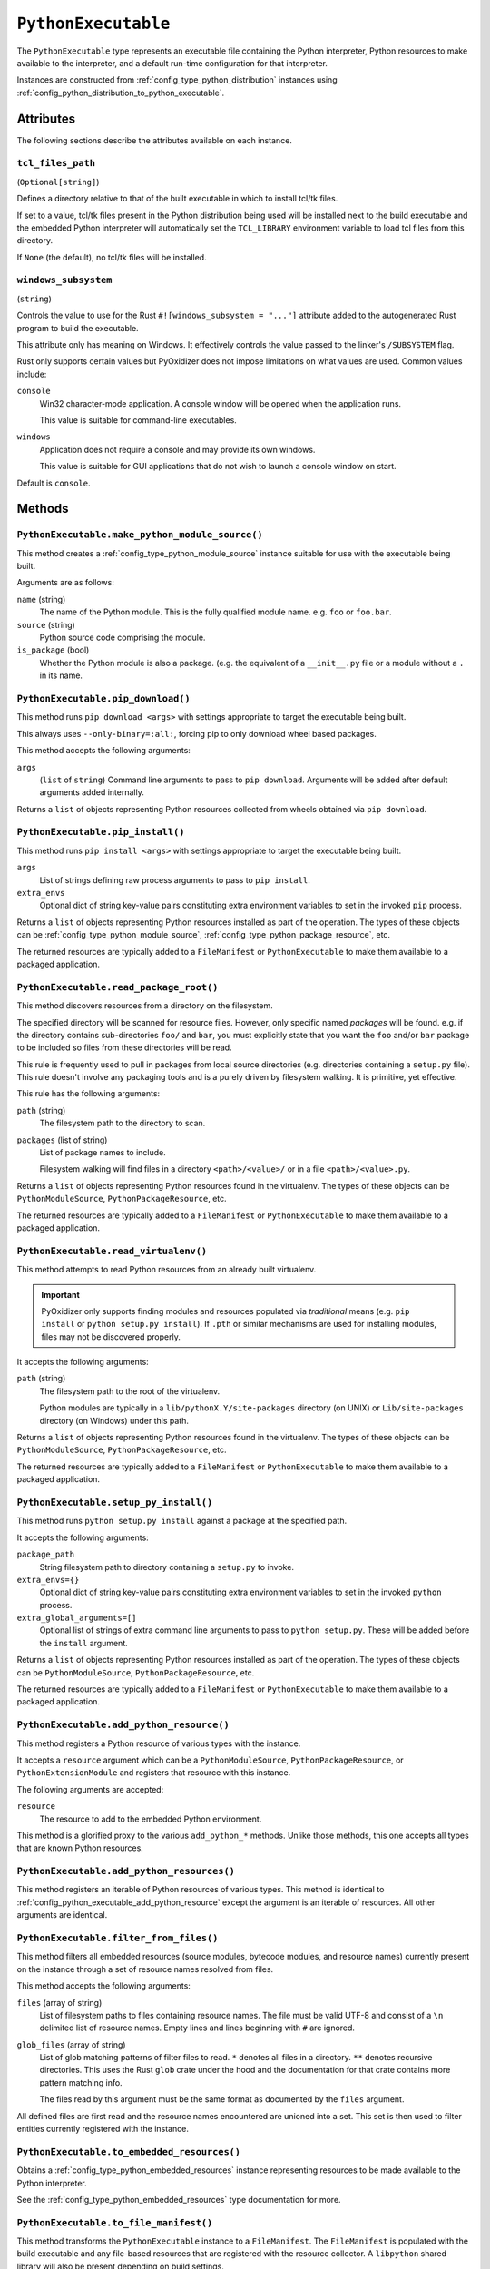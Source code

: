 .. _config_type_python_executable:

====================
``PythonExecutable``
====================

The ``PythonExecutable`` type represents an executable file containing
the Python interpreter, Python resources to make available to the interpreter,
and a default run-time configuration for that interpreter.

Instances are constructed from :ref:`config_type_python_distribution`
instances using
:ref:`config_python_distribution_to_python_executable`.

Attributes
==========

The following sections describe the attributes available on each instance.

.. _config_type_python_executable_tcl_files_path:

``tcl_files_path``
------------------

(``Optional[string]``)

Defines a directory relative to that of the built executable in which to
install tcl/tk files.

If set to a value, tcl/tk files present in the Python distribution being
used will be installed next to the build executable and the embedded Python
interpreter will automatically set the ``TCL_LIBRARY`` environment variable
to load tcl files from this directory.

If ``None`` (the default), no tcl/tk files will be installed.

.. _config_type_python_executable_windows_subsystem:

``windows_subsystem``
---------------------

(``string``)

Controls the value to use for the Rust ``#![windows_subsystem = "..."]``
attribute added to the autogenerated Rust program to build the executable.

This attribute only has meaning on Windows. It effectively controls the
value passed to the linker's ``/SUBSYSTEM`` flag.

Rust only supports certain values but PyOxidizer does not impose limitations
on what values are used. Common values include:

``console``
   Win32 character-mode application. A console window will be opened when the
   application runs.

   This value is suitable for command-line executables.

``windows``
   Application does not require a console and may provide its own windows.

   This value is suitable for GUI applications that do not wish to launch
   a console window on start.

Default is ``console``.

Methods
=======

.. _config_python_executable_make_python_module_source:

``PythonExecutable.make_python_module_source()``
------------------------------------------------

This method creates a :ref:`config_type_python_module_source` instance
suitable for use with the executable being built.

Arguments are as follows:

``name`` (string)
   The name of the Python module. This is the fully qualified module
   name. e.g. ``foo`` or ``foo.bar``.
``source`` (string)
   Python source code comprising the module.
``is_package`` (bool)
   Whether the Python module is also a package. (e.g. the equivalent of a
   ``__init__.py`` file or a module without a ``.`` in its name.

.. _config_python_executable_pip_download:

``PythonExecutable.pip_download()``
-----------------------------------

This method runs ``pip download <args>`` with settings appropriate to target
the executable being built.

This always uses ``--only-binary=:all:``, forcing pip to only download wheel
based packages.

This method accepts the following arguments:

``args``
   (``list`` of ``string``) Command line arguments to pass to ``pip download``.
   Arguments will be added after default arguments added internally.

Returns a ``list`` of objects representing Python resources collected
from wheels obtained via ``pip download``.

.. _config_python_executable_pip_install:

``PythonExecutable.pip_install()``
----------------------------------

This method runs ``pip install <args>`` with settings appropriate to target
the executable being built.

``args``
   List of strings defining raw process arguments to pass to ``pip install``.

``extra_envs``
   Optional dict of string key-value pairs constituting extra environment
   variables to set in the invoked ``pip`` process.

Returns a ``list`` of objects representing Python resources installed as
part of the operation. The types of these objects can be
:ref:`config_type_python_module_source`,
:ref:`config_type_python_package_resource`, etc.

The returned resources are typically added to a ``FileManifest`` or
``PythonExecutable`` to make them available to a packaged
application.

.. _config_python_executable_read_package_root:

``PythonExecutable.read_package_root()``
----------------------------------------

This method discovers resources from a directory on the filesystem.

The specified directory will be scanned for resource files. However,
only specific named *packages* will be found. e.g. if the directory
contains sub-directories ``foo/`` and ``bar``, you must explicitly
state that you want the ``foo`` and/or ``bar`` package to be included
so files from these directories will be read.

This rule is frequently used to pull in packages from local source
directories (e.g. directories containing a ``setup.py`` file). This
rule doesn't involve any packaging tools and is a purely driven by
filesystem walking. It is primitive, yet effective.

This rule has the following arguments:

``path`` (string)
   The filesystem path to the directory to scan.

``packages`` (list of string)
   List of package names to include.

   Filesystem walking will find files in a directory ``<path>/<value>/`` or in
   a file ``<path>/<value>.py``.

Returns a ``list`` of objects representing Python resources found in the
virtualenv. The types of these objects can be ``PythonModuleSource``,
``PythonPackageResource``, etc.

The returned resources are typically added to a ``FileManifest`` or
``PythonExecutable`` to make them available to a packaged application.

.. _config_python_executable_read_virtualenv:

``PythonExecutable.read_virtualenv()``
--------------------------------------

This method attempts to read Python resources from an already built
virtualenv.

.. important::

   PyOxidizer only supports finding modules and resources
   populated via *traditional* means (e.g. ``pip install`` or ``python setup.py
   install``). If ``.pth`` or similar mechanisms are used for installing modules,
   files may not be discovered properly.

It accepts the following arguments:

``path`` (string)
   The filesystem path to the root of the virtualenv.

   Python modules are typically in a ``lib/pythonX.Y/site-packages`` directory
   (on UNIX) or ``Lib/site-packages`` directory (on Windows) under this path.

Returns a ``list`` of objects representing Python resources found in the virtualenv.
The types of these objects can be ``PythonModuleSource``,
``PythonPackageResource``, etc.

The returned resources are typically added to a ``FileManifest`` or
``PythonExecutable`` to make them available to a packaged application.

.. _config_python_executable_setup_py_install:

``PythonExecutable.setup_py_install()``
---------------------------------------

This method runs ``python setup.py install`` against a package at the
specified path.

It accepts the following arguments:

``package_path``
   String filesystem path to directory containing a ``setup.py`` to invoke.

``extra_envs={}``
   Optional dict of string key-value pairs constituting extra environment
   variables to set in the invoked ``python`` process.

``extra_global_arguments=[]``
   Optional list of strings of extra command line arguments to pass to
   ``python setup.py``. These will be added before the ``install``
   argument.

Returns a ``list`` of objects representing Python resources installed
as part of the operation. The types of these objects can be
``PythonModuleSource``, ``PythonPackageResource``, etc.

The returned resources are typically added to a ``FileManifest`` or
``PythonExecutable`` to make them available to a packaged application.

.. _config_python_executable_add_python_resource:

``PythonExecutable.add_python_resource()``
------------------------------------------

This method registers a Python resource of various types with the instance.

It accepts a ``resource`` argument which can be a ``PythonModuleSource``,
``PythonPackageResource``, or ``PythonExtensionModule`` and registers that
resource with this instance.

The following arguments are accepted:

``resource``
   The resource to add to the embedded Python environment.

This method is a glorified proxy to the various ``add_python_*`` methods.
Unlike those methods, this one accepts all types that are known Python
resources.

.. _config_python_executable_add_python_resources:

``PythonExecutable.add_python_resources()``
-------------------------------------------

This method registers an iterable of Python resources of various types.
This method is identical to
:ref:`config_python_executable_add_python_resource` except the argument is
an iterable of resources. All other arguments are identical.

.. _config_python_executable_filter_from_files:

``PythonExecutable.filter_from_files()``
----------------------------------------

This method filters all embedded resources (source modules, bytecode modules,
and resource names) currently present on the instance through a set of
resource names resolved from files.

This method accepts the following arguments:

``files`` (array of string)
   List of filesystem paths to files containing resource names. The file
   must be valid UTF-8 and consist of a ``\n`` delimited list of resource
   names. Empty lines and lines beginning with ``#`` are ignored.

``glob_files`` (array of string)
   List of glob matching patterns of filter files to read. ``*`` denotes
   all files in a directory. ``**`` denotes recursive directories. This
   uses the Rust ``glob`` crate under the hood and the documentation for that
   crate contains more pattern matching info.

   The files read by this argument must be the same format as documented
   by the ``files`` argument.

All defined files are first read and the resource names encountered are
unioned into a set. This set is then used to filter entities currently
registered with the instance.

.. _config_python_executable_to_embedded_resources:

``PythonExecutable.to_embedded_resources()``
--------------------------------------------

Obtains a :ref:`config_type_python_embedded_resources` instance representing
resources to be made available to the Python interpreter.

See the :ref:`config_type_python_embedded_resources` type documentation for more.

.. _config_python_executable_to_file_manifest:

``PythonExecutable.to_file_manifest()``
---------------------------------------

This method transforms the ``PythonExecutable`` instance to a ``FileManifest``.
The ``FileManifest`` is populated with the build executable and any file-based
resources that are registered with the resource collector. A ``libpython``
shared library will also be present depending on build settings.

This method accepts the following arguments:

``prefix``
   (``string``) The directory prefix of files in the ``FileManifest``. Use
   ``.`` to denote no prefix.

.. _config_python_executable_to_wix_bundle_builder:

``PythonExecutable.to_wix_bundle_builder()``
--------------------------------------------

This method transforms the ``PythonExecutable`` instance into a
:ref:`tugger_starlark_type_wix_bundle_builder` instance. The returned value can
be used to generate a Windows ``.exe`` installer. This installer will install
the Visual C++ Redistributable as well as an MSI for the build application.

This method accepts the following arguments:

``id_prefix``
   See :ref:`tugger_starlark_type_wix_msi_builder_constructors` for usage.
``product_name``
   See :ref:`tugger_starlark_type_wix_msi_builder_constructors` for usage.
``product_version``
   See :ref:`tugger_starlark_type_wix_msi_builder_constructors` for usage.
``product_manufacturer``
   See :ref:`tugger_starlark_type_wix_msi_builder_constructors` for usage.
``msi_builder_callback``
   (``function``) A callable function that can be used to modify the
   :ref:`tugger_starlark_type_wix_msi_builder` constructed for the application.

   The function will receive the :ref:`tugger_starlark_type_wix_msi_builder` as
   its single argument. The return value is ignored.

The returned value can be further customized before it is built. See
:ref:`tugger_starlark_type_wix_bundle_builder` type documentation for more.

.. _config_python_executable_to_wix_msi_builder:

``PythonExecutable.to_wix_msi_builder()``
-----------------------------------------

This method transforms the ``PythonExecutable`` instance into a
:ref:`tugger_starlark_type_wix_msi_builder` instance. The returned value can
be used to generate a Windows MSI installer.

This method accepts the following arguments:

``id_prefix``
   See :ref:`tugger_starlark_type_wix_msi_builder_constructors` for usage.
``product_name``
   See :ref:`tugger_starlark_type_wix_msi_builder_constructors` for usage.
``product_version``
   See :ref:`tugger_starlark_type_wix_msi_builder_constructors` for usage.
``product_manufacturer``
   See :ref:`tugger_starlark_type_wix_msi_builder_constructors` for usage.

The MSI installer configuration can be customized. See the
:ref:`tugger_starlark_type_wix_msi_builder` type documentation for more.

The MSI installer will **not** materialize the Visual C++ Runtime DLL(s).
